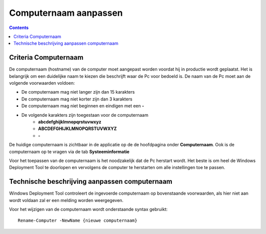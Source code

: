 Computernaam aanpassen
======================

.. contents::

Criteria Computernaam
---------------------

De computernaam (hostname) van de computer moet aangepast worden voordat hij in productie wordt geplaatst.
Het is belangrijk om een duidelijke naam te kiezen die beschrijft waar de Pc voor bedoeld is.
De naam van de Pc moet aan de volgende voorwaarden voldoen:

* De computernaam mag niet langer zijn dan 15 karakters
* De computernaam mag niet korter zijn dan 3 karakters
* De computernaam mag niet beginnen en eindigen met een **-**
* De volgende karakters zijn toegestaan voor de computernaam
   * **abcdefghijklmnopqrstuvwxyz**
   * **ABCDEFGHIJKLMNOPQRSTUVWXYZ**
   * **-**

De huidige computernaam is zichtbaar in de applicatie op de de hoofdpagina onder **Computernaam**.
Ook is de computernaam op te vragen via de tab **Systeeminformatie**

Voor het toepassen van de computernaam is het noodzakelijk dat de Pc herstart wordt.
Het beste is om heel de Windows Deployment Tool te doorlopen en vervolgens de computer te herstarten
om alle instellingen toe te passen.


Technische beschrijving aanpassen computernaam
----------------------------------------------
Windows Deployment Tool controleert de ingevoerde computernaam op bovenstaande voorwaarden,
als hier niet aan wordt voldaan zal er een melding worden weergegeven.

Voor het wijzigen van de computernaam wordt onderstaande syntax gebruikt:

::

    Rename-Computer -NewName {nieuwe computernaam}
